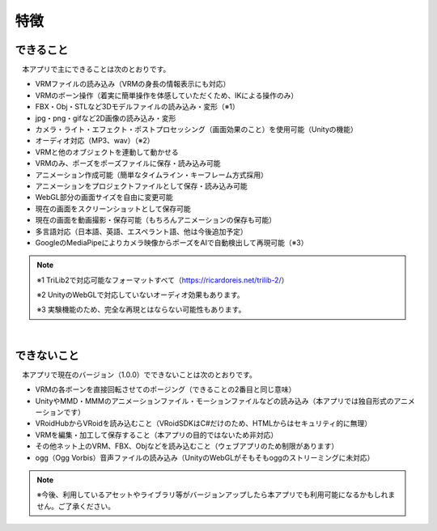 ###############
特徴
###############

.. index:: できること（特徴）

できること
--------------

　本アプリで主にできることは次のとおりです。

* VRMファイルの読み込み（VRMの身長の情報表示にも対応）
* VRMのボーン操作（着実に簡単操作を体感していただくため、IKによる操作のみ）
* FBX・Obj・STLなど3Dモデルファイルの読み込み・変形（※1）
* jpg・png・gifなど2D画像の読み込み・変形
* カメラ・ライト・エフェクト・ポストプロセッシング（画面効果のこと）を使用可能（Unityの機能）
* オーディオ対応（MP3、wav）（※2）
* VRMと他のオブジェクトを連動して動かせる
* VRMのみ、ポーズをポーズファイルに保存・読み込み可能
* アニメーション作成可能（簡単なタイムライン・キーフレーム方式採用）
* アニメーションをプロジェクトファイルとして保存・読み込み可能
* WebGL部分の画面サイズを自由に変更可能
* 現在の画面をスクリーンショットとして保存可能
* 現在の画面を動画撮影・保存可能（もちろんアニメーションの保存も可能）
* 多言語対応（日本語、英語、エスペラント語、他は今後追加予定）
* GoogleのMediaPipeによりカメラ映像からポーズをAIで自動検出して再現可能（※3）

.. note::
    ※1 TriLib2で対応可能なフォーマットすべて（https://ricardoreis.net/trilib-2/）

    ※2 UnityのWebGLで対応していないオーディオ効果もあります。

    ※3 実験機能のため、完全な再現とはならない可能性もあります。

|

.. index:: できないこと（特徴）

できないこと
--------------

　本アプリで現在のバージョン（1.0.0）でできないことは次のとおりです。

* VRMの各ボーンを直接回転させてのポージング（できることの2番目と同じ意味）
* UnityやMMD・MMMのアニメーションファイル・モーションファイルなどの読み込み（本アプリでは独自形式のアニメーションです）
* VRoidHubからVRoidを読み込むこと（VRoidSDKはC#だけのため、HTMLからはセキュリティ的に無理）
* VRMを編集・加工して保存すること（本アプリの目的ではないため非対応）
* その他ネット上のVRM、FBX、Objなどを読み込むこと（ウェブアプリのため制限があります）
* ogg（Ogg Vorbis）音声ファイルの読み込み（UnityのWebGLがそもそもoggのストリーミングに未対応）

.. note::
    ※今後、利用しているアセットやライブラリ等がバージョンアップしたら本アプリでも利用可能になるかもしれません。ご了承ください。


.. raw:: latex

   \cleardoublepage
